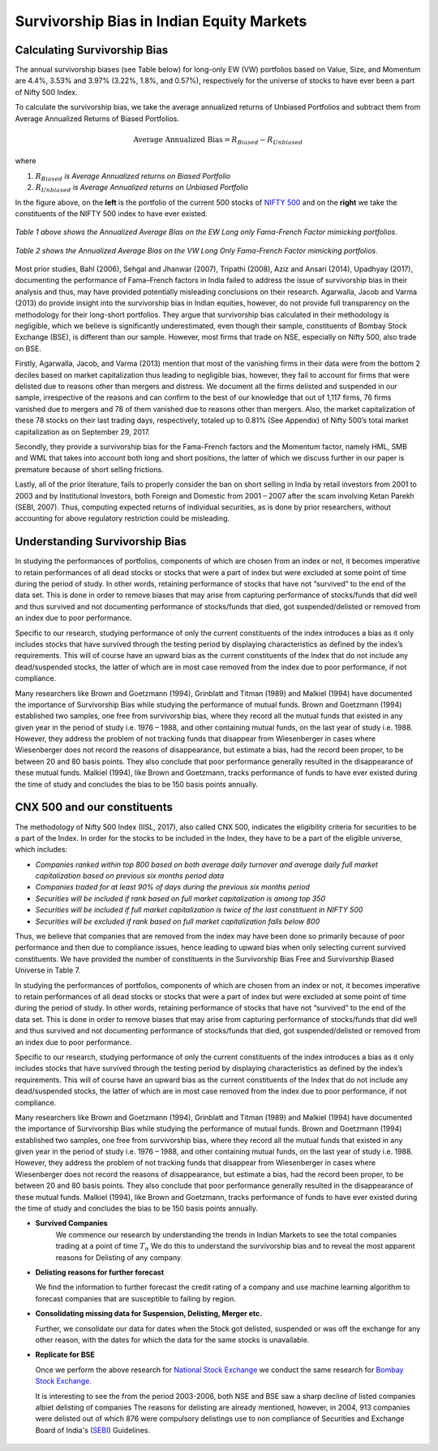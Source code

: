 .. _survivors:

Survivorship Bias in Indian Equity Markets
-------------------------------------------


Calculating Survivorship Bias
================================

The annual survivorship biases (see Table below) for long-only EW (VW) portfolios
based on Value, Size, and Momentum are 4.4%, 3.53% and 3.97% (3.22%, 1.8%, and 0.57%),
respectively for the universe of stocks to have ever been a part of Nifty 500 Index.

To calculate the survivorship bias, we take the average annualized returns of
Unbiased Portfolios and subtract them from Average Annualized Returns of Biased
Portfolios.

.. math::

	\text{Average Annualized Bias} = R_{Biased} - R_{Unbiased}

where

1) :math:`R_{Biased}` `is Average Annualized returns on Biased Portfolio`
2) :math:`R_{Unbiased}` `is Average Annualized returns on Unbiased Portfolio`



.. raw:: html




	<iframe align = "left" width="50%" height="475" frameborder="0" scrolling="Auto" src="_static/Biased.html"></iframe>



	<iframe align = "right" width="49.5%" height="475" frameborder="0" scrolling="Auto" src="_static/BiasFree.html"></iframe>

In the figure above, on the **left** is the portfolio of the current 500 stocks
of `NIFTY 500 <https://www.nseindia.com/products/content/equities/indices/nifty_500.htm>`_
and on the **right** we take the constituents of the NIFTY 500 index to have ever existed.


.. figure:: _static/BiasStatsEW.png
	:align: center
	:scale: 50%

	`Table 1 above shows the Annualized Average Bias on the EW Long only Fama-French Factor mimicking portfolios.`

.. figure:: _static/BiasStatsVW.png
	:align: center
	:scale: 50%

	`Table 2 shows the Annualized Average Bias on the VW Long Only Fama-French Factor mimicking portfolios.`




Most prior studies, Bahl (2006), Sehgal and Jhanwar (2007), Tripathi (2008),
Aziz and Ansari (2014), Upadhyay (2017), documenting the performance of
Fama–French factors in India failed to address the issue of survivorship bias
in their analysis and thus, may have provided potentially misleading conclusions
on their research. Agarwalla, Jacob and Varma (2013) do provide insight into the
survivorship bias in Indian equities, however, do not provide full transparency
on the methodology for their long-short portfolios. They argue that survivorship
bias calculated in their methodology is negligible, which we believe is significantly
underestimated, even though their sample, constituents of
Bombay Stock Exchange (BSE), is different than our sample.
However, most firms that trade on NSE, especially on Nifty 500, also trade on BSE.

Firstly, Agarwalla, Jacob, and Varma (2013) mention that most of the vanishing
firms in their data were from the bottom 2 deciles based on market capitalization
thus leading to negligible bias, however, they fail to account for firms that were
delisted due to reasons other than mergers and distress. We document all the
firms delisted and suspended in our sample, irrespective of the reasons and can
confirm to the best of our knowledge that out of 1,117 firms, 76 firms vanished
due to mergers and 78 of them vanished due to reasons other than mergers. Also,
the market capitalization of these 78 stocks on their last trading days,
respectively, totaled up to 0.81% (See Appendix) of Nifty 500’s total market
capitalization as on September 29, 2017.

Secondly, they provide a survivorship bias for the Fama-French factors and the
Momentum factor, namely HML, SMB and WML that takes into account both long and
short positions, the latter of which we discuss further in our paper is
premature because of short selling frictions.

Lastly, all of the prior literature, fails to properly consider the ban on short
selling in India by retail investors from 2001 to 2003 and by Institutional
Investors, both Foreign and Domestic from 2001 – 2007 after the scam involving
Ketan Parekh (SEBI, 2007). Thus, computing expected returns of individual
securities, as is done by prior researchers, without accounting for above
regulatory restriction could be misleading.



Understanding Survivorship Bias
==================================

In studying the performances of portfolios, components of which are chosen from
an index or not, it becomes imperative to retain performances of all dead stocks
or stocks that were a part of index but were excluded at some point of time during
the period of study. In other words, retaining performance of stocks that have not
“survived” to the end of the data set. This is done in order to remove biases that
may arise from capturing performance of stocks/funds that did well and thus
survived and not documenting performance of stocks/funds that died, got
suspended/delisted or removed from an index due to poor performance.

Specific to our research, studying performance of only the current constituents
of the index introduces a bias as it only includes stocks that have survived
through the testing period by displaying characteristics as defined by the
index’s requirements. This will of course have an upward bias as the current
constituents of the Index that do not include any dead/suspended stocks, the
latter of which are in most case removed from the index due to poor performance,
if not compliance.

Many researchers like Brown and Goetzmann (1994), Grinblatt and Titman (1989)
and Malkiel (1994) have documented the importance of Survivorship Bias while
studying the performance of mutual funds. Brown and Goetzmann (1994) established
two samples, one free from survivorship bias, where they record all the mutual
funds that existed in any given year in the period of study i.e. 1976 – 1988,
and other containing mutual funds, on the last year of study i.e. 1988. However,
they address the problem of not tracking funds that disappear from Wiesenberger
in cases where Wiesenberger does not record the reasons of disappearance,
but estimate a bias, had the record been proper, to be between 20 and 80 basis
points. They also conclude that poor performance generally resulted in the
disappearance of these mutual funds. Malkiel (1994), like Brown and Goetzmann,
tracks performance of funds to have ever existed during the time of study and
concludes the bias to be 150 basis points annually.

CNX 500 and our constituents
==============================
The methodology of Nifty 500 Index (IISL, 2017), also called CNX 500,
indicates the eligibility criteria for securities to be a part of the Index.
In order for the stocks to be included in the Index, they have to be a part of
the eligible universe, which includes:

- `Companies ranked within top 800 based on both average daily turnover and average daily full market capitalization based on previous six months period data`
- `Companies traded for at least 90% of days during the previous six months period`
- `Securities will be included if rank based on full market capitalization is among top 350`
- `Securities will be included if full market capitalization is twice of the last constituent in NIFTY 500`
- `Securities will be excluded if rank based on full market capitalization falls below 800`


Thus, we believe that companies that are removed from the index may have been
done so primarily because of poor performance and then due to compliance issues,
hence leading to upward bias when only selecting current survived constituents.
We have provided the number of constituents in the Survivorship Bias Free and
Survivorship Biased Universe in Table 7.


In studying the performances of portfolios, components of which are chosen from
an index or not, it becomes imperative to retain performances of all dead stocks
or stocks that were a part of index but were excluded at some point of time during
the period of study. In other words, retaining performance of stocks that have not
“survived” to the end of the data set. This is done in order to remove biases that
may arise from capturing performance of stocks/funds that did well and thus
survived and not documenting performance of stocks/funds that died, got
suspended/delisted or removed from an index due to poor performance.

Specific to our research, studying performance of only the current constituents
of the index introduces a bias as it only includes stocks that have survived
through the testing period by displaying characteristics as defined by the
index’s requirements. This will of course have an upward bias as the current
constituents of the Index that do not include any dead/suspended stocks, the
latter of which are in most case removed from the index due to poor performance,
if not compliance.

Many researchers like Brown and Goetzmann (1994), Grinblatt and Titman (1989)
and Malkiel (1994) have documented the importance of Survivorship Bias while
studying the performance of mutual funds. Brown and Goetzmann (1994) established
two samples, one free from survivorship bias, where they record all the mutual
funds that existed in any given year in the period of study i.e. 1976 – 1988,
and other containing mutual funds, on the last year of study i.e. 1988. However,
they address the problem of not tracking funds that disappear from Wiesenberger
in cases where Wiesenberger does not record the reasons of disappearance,
but estimate a bias, had the record been proper, to be between 20 and 80 basis
points. They also conclude that poor performance generally resulted in the
disappearance of these mutual funds. Malkiel (1994), like Brown and Goetzmann,
tracks performance of funds to have ever existed during the time of study and
concludes the bias to be 150 basis points annually.

* **Survived Companies**
	We commence our research by understanding the trends in Indian Markets to see the total
	companies trading at a point of time :math:`T_n` We do this to understand the survivorship bias
	and to reveal the most apparent reasons for Delisting of any company.

.. raw:: html

	<iframe align = "center" width="950" height="600" frameborder="0" scrolling="no" src="_static/NSE_Ticks.html"></iframe>



* **Delisting reasons for further forecast**

  We find the information to further forecast the credit rating of a company and use machine
  learning algorithm to forecast companies that are susceptible to failing by region.


* **Consolidating missing data for Suspension, Delisting, Merger etc.**

  Further, we consolidate our data for dates when the Stock got delisted, suspended or was off
  the exchange for any other reason, with the dates for which the data for the same stocks is unavailable.

.. raw:: html

	<iframe align = "center" width="950" height="650" frameborder="0" scrolling="no" src="_static/Delisting Reasons since 2001.html"></iframe>



* **Replicate for BSE**

  Once we perform the above research for `National Stock Exchange <https://www.nseindia.com>`_ we conduct the same research for `Bombay Stock Exchange. <http://www.bseindia.com/>`_

  It is interesting to see the from the period 2003-2006, both NSE and BSE saw a sharp decline of listed companies albiet delisting of companies
  The reasons for delisting are already mentioned, however, in 2004, 913 companies were delisted out of which 876 were compulsory delistings
  use to non compliance of Securities and Exchange Board of India's (`SEBI <http://www.sebi.gov.in/>`_) Guidelines.


 .. raw:: html

	<iframe align = "center" width="950" height="650" frameborder="0" scrolling="no" src="_static/chart.html"></iframe>
